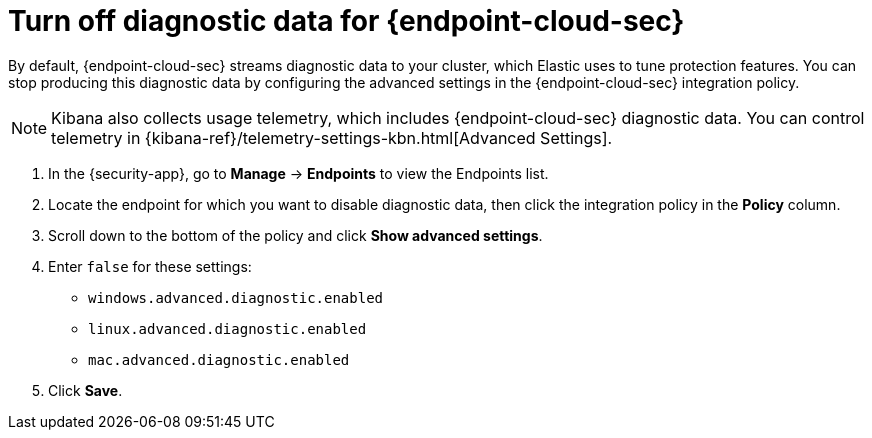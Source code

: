 [[endpoint-diagnostic-data]]
= Turn off diagnostic data for {endpoint-cloud-sec}

By default, {endpoint-cloud-sec} streams diagnostic data to your cluster, which Elastic uses to tune protection features. You can stop producing this diagnostic data by configuring the advanced settings in the {endpoint-cloud-sec} integration policy.

NOTE: Kibana also collects usage telemetry, which includes {endpoint-cloud-sec} diagnostic data. You can control telemetry in {kibana-ref}/telemetry-settings-kbn.html[Advanced Settings].

. In the {security-app}, go to *Manage* -> *Endpoints* to view the Endpoints list.
. Locate the endpoint for which you want to disable diagnostic data, then click the integration policy in the *Policy* column.
. Scroll down to the bottom of the policy and click *Show advanced settings*.
. Enter `false` for these settings:
  * `windows.advanced.diagnostic.enabled`
  * `linux.advanced.diagnostic.enabled`
  * `mac.advanced.diagnostic.enabled`
. Click *Save*.
